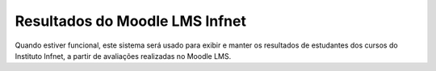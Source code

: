 ###################
Resultados do Moodle LMS Infnet
###################

Quando estiver funcional, este sistema será usado para exibir e manter os resultados de estudantes dos cursos do Instituto Infnet, a partir de avaliações realizadas no Moodle LMS.